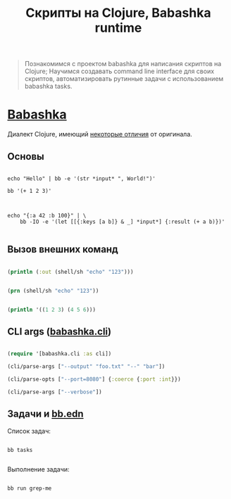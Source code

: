 #+TITLE: Скрипты на Clojure, Babashka runtime

#+begin_quote
Познакомимся с проектом babashka для написания скриптов на Clojure;
Научимся создавать command line interface для своих скриптов,
автоматизировать рутинные задачи с использованием babashka tasks.
#+end_quote

* [[https://babashka.org/][Babashka]]

Диалект Clojure, имеющий [[https://github.com/babashka/babashka#differences-with-clojure][некоторые отличия]] от оригинала.

** Основы

#+BEGIN_SRC shell :results verbatim

echo "Hello" | bb -e '(str *input* ", World!")'

bb '(+ 1 2 3)'

#+END_SRC

#+BEGIN_SRC shell :results verbatim

echo "{:a 42 :b 100}" | \
    bb -IO -e '(let [[{:keys [a b]} & _] *input*] {:result (+ a b)})'

#+END_SRC

** Вызов внешних команд

#+BEGIN_SRC clojure

(println (:out (shell/sh "echo" "123")))

#+END_SRC

#+BEGIN_SRC clojure

(prn (shell/sh "echo" "123"))

#+END_SRC

#+BEGIN_SRC clojure :backend babashka

(println '((1 2 3) (4 5 6)))

#+END_SRC

** CLI args ([[https://github.com/babashka/cli][babashka.cli]])

#+BEGIN_SRC clojure

(require '[babashka.cli :as cli])

(cli/parse-args ["--output" "foo.txt" "--" "bar"])

(cli/parse-opts ["--port=8080"] {:coerce {:port :int}})

(cli/parse-args ["--verbose"])

#+END_SRC

** Задачи и [[file:bb.edn][bb.edn]]

Список задач:

#+BEGIN_SRC shell :results verbatim

bb tasks

#+END_SRC

Выполнение задачи:

#+BEGIN_SRC shell

bb run grep-me

#+END_SRC
